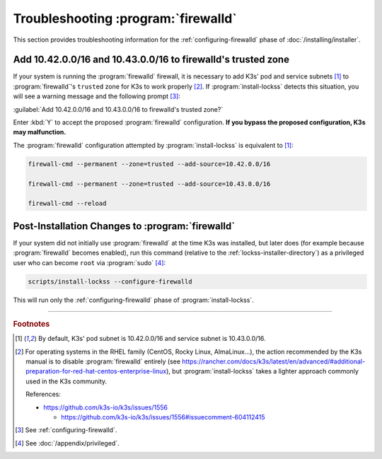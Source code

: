 ====================================
Troubleshooting :program:`firewalld`
====================================

This section provides troubleshooting information for the :ref:`configuring-firewalld` phase of :doc:`/installing/installer`.

-------------------------------------------------------------
Add 10.42.0.0/16 and 10.43.0.0/16 to firewalld's trusted zone
-------------------------------------------------------------

If your system is running the :program:`firewalld` firewall, it is necessary to add K3s' pod and service subnets [#fnk3ssubnets]_ to :program:`firewalld`'s ``trusted`` zone for K3s to work properly [#fnreference]_. If :program:`install-lockss` detects this situation, you will see a warning message and the following prompt [#fninstaller]_:

:guilabel:`Add 10.42.0.0/16 and 10.43.0.0/16 to firewalld's trusted zone?`

Enter :kbd:`Y` to accept the proposed :program:`firewalld` configuration. **If you bypass the proposed configuration, K3s may malfunction.**

The :program:`firewalld` configuration attempted by :program:`install-lockss` is equivalent to [#fnk3ssubnets]_:

.. code-block:: shell

   firewall-cmd --permanent --zone=trusted --add-source=10.42.0.0/16

   firewall-cmd --permanent --zone=trusted --add-source=10.43.0.0/16

   firewall-cmd --reload

-------------------------------------------------
Post-Installation Changes to :program:`firewalld`
-------------------------------------------------

If your system did not initially use :program:`firewalld` at the time K3s was installed, but later does (for example because :program:`firewalld` becomes enabled), run this command (relative to the :ref:`lockss-installer-directory`) as a privileged user who can become ``root`` via :program:`sudo` [#fnprivileged]_:

.. code-block:: shell

   scripts/install-lockss --configure-firewalld

This will run only the :ref:`configuring-firewalld` phase of :program:`install-lockss`.

----

.. rubric:: Footnotes

.. [#fnk3ssubnets]

   By default, K3s' pod subnet is 10.42.0.0/16 and service subnet is 10.43.0.0/16.

.. [#fnreference]

   For operating systems in the RHEL family (CentOS, Rocky Linux, AlmaLinux...), the action recommended by the K3s manual is to disable :program:`firewalld` entirely (see https://rancher.com/docs/k3s/latest/en/advanced/#additional-preparation-for-red-hat-centos-enterprise-linux), but :program:`install-lockss` takes a lighter approach commonly used in the K3s community.

   References:

   *  https://github.com/k3s-io/k3s/issues/1556

      *  https://github.com/k3s-io/k3s/issues/1556#issuecomment-604112415

.. [#fninstaller]

   See :ref:`configuring-firewalld`.

.. [#fnprivileged]

   See :doc:`/appendix/privileged`.
